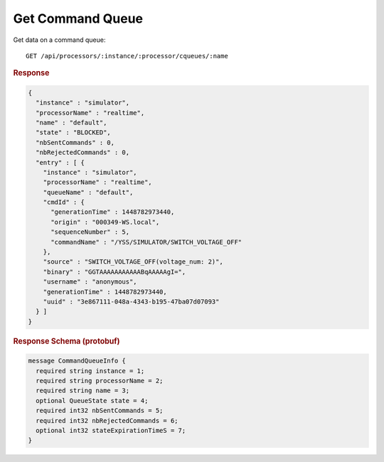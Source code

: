 Get Command Queue
=================

Get data on a command queue::

    GET /api/processors/:instance/:processor/cqueues/:name


.. rubric:: Response
.. code-block:: json

    {
      "instance" : "simulator",
      "processorName" : "realtime",
      "name" : "default",
      "state" : "BLOCKED",
      "nbSentCommands" : 0,
      "nbRejectedCommands" : 0,
      "entry" : [ {
        "instance" : "simulator",
        "processorName" : "realtime",
        "queueName" : "default",
        "cmdId" : {
          "generationTime" : 1448782973440,
          "origin" : "000349-WS.local",
          "sequenceNumber" : 5,
          "commandName" : "/YSS/SIMULATOR/SWITCH_VOLTAGE_OFF"
        },
        "source" : "SWITCH_VOLTAGE_OFF(voltage_num: 2)",
        "binary" : "GGTAAAAAAAAAAABqAAAAAgI=",
        "username" : "anonymous",
        "generationTime" : 1448782973440,
        "uuid" : "3e867111-048a-4343-b195-47ba07d07093"
      } ]
    }


.. rubric:: Response Schema (protobuf)
.. code-block:: proto

    message CommandQueueInfo {
      required string instance = 1;
      required string processorName = 2;
      required string name = 3;
      optional QueueState state = 4;
      required int32 nbSentCommands = 5;
      required int32 nbRejectedCommands = 6;
      optional int32 stateExpirationTimeS = 7;
    }
